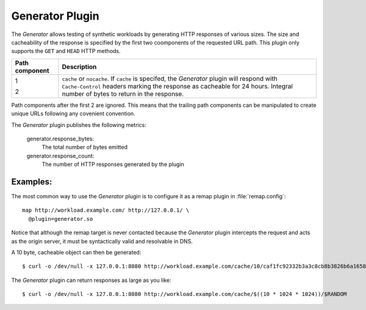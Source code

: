 .. _generator-plugin:

Generator Plugin
****************

.. Licensed to the Apache Software Foundation (ASF) under one
   or more contributor license agreements.  See the NOTICE file
  distributed with this work for additional information
  regarding copyright ownership.  The ASF licenses this file
  to you under the Apache License, Version 2.0 (the
  "License"); you may not use this file except in compliance
  with the License.  You may obtain a copy of the License at

   http://www.apache.org/licenses/LICENSE-2.0

  Unless required by applicable law or agreed to in writing,
  software distributed under the License is distributed on an
  "AS IS" BASIS, WITHOUT WARRANTIES OR CONDITIONS OF ANY
  KIND, either express or implied.  See the License for the
  specific language governing permissions and limitations
  under the License.

The `Generator` allows testing of synthetic workloads by generating
HTTP responses of various sizes. The size and cacheability of the
response is specified by the first two coomponents of the requested
URL path. This plugin only supports the ``GET`` and ``HEAD`` HTTP
methods.

+---------------+----------------------------------------------------------------+
|Path component | Description                                                    |
+===============+================================================================+
|1              | ``cache`` or ``nocache``. If ``cache`` is specifed, the        |
|               | `Generator` plugin will respond with ``Cache-Control`` headers |
|               | marking the response as cacheable for 24 hours.                |
|2              | Integral number of bytes to return in the response.            |
+---------------+----------------------------------------------------------------+

Path components after the first 2 are ignored. This means that the
trailing path components can be manipulated to create unique URLs
following any covenient convention.

The `Generator` plugin publishes the following metrics:

  generator.response_bytes:
    The total number of bytes emitted
  generator.response_count:
    The number of HTTP responses generated by the plugin

Examples:
---------

The most common way to use the `Generator` plugin is to configure
it as a remap plugin in :file:`remap.config`::

  map http://workload.example.com/ http://127.0.0.1/ \
    @plugin=generator.so

Notice that although the remap target is never contacted because
the `Generator` plugin intercepts the request and acts as the origin
server, it must be syntactically valid and resolvable in DNS.

A 10 byte, cacheable object can then be generated::

  $ curl -o /dev/null -x 127.0.0.1:8080 http://workload.example.com/cache/10/caf1fc92332b3a3c8cb8b3826b6a1658

The `Generator` plugin can return responses as large as you like::

  $ curl -o /dev/null -x 127.0.0.1:8080 http://workload.example.com/cache/$((10 * 1024 * 1024))/$RANDOM

